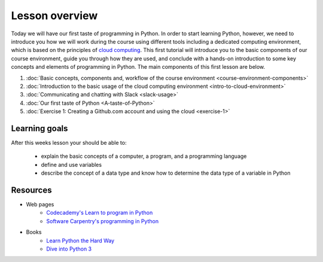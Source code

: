 Lesson overview
===============

Today we will have our first taste of programming in Python. In order to start learning
Python, however, we need to introduce you how we will work during the course using different tools including a
dedicated computing environment, which is based on the principles of `cloud
computing <https://en.wikipedia.org/wiki/Cloud_computing>`__. This first
tutorial will introduce you to the basic components of our course
environment, guide you through how they are used, and conclude with a
hands-on introduction to some key concepts and elements of programming
in Python. The main components of this first lesson are below.

1. :doc:`Basic concepts, components and, workflow of the course environment <course-environment-components>`
2. :doc:`Introduction to the basic usage of the cloud computing environment <intro-to-cloud-environment>`
3. :doc:`Communicating and chatting with Slack <slack-usage>`
4. :doc:`Our first taste of Python <A-taste-of-Python>`
5. :doc:`Exercise 1: Creating a Github.com account and using the cloud <exercise-1>`


Learning goals
--------------

After this weeks lesson your should be able to:

  - explain the basic concepts of a computer, a program, and a programming language
  - define and use variables
  - describe the concept of a data type and know how to determine the data type of a variable in Python

Resources
---------

-  Web pages
    -  `Codecademy's Learn to program in Python <https://www.codecademy.com/learn/python>`__
    -  `Software Carpentry's programming in Python <https://swcarpentry.github.io/python-novice-inflammation/>`__
-  Books
    -  `Learn Python the Hard Way <http://learnpythonthehardway.org/book/>`__
    -  `Dive into Python 3 <http://www.diveinto.org/python3/>`__

